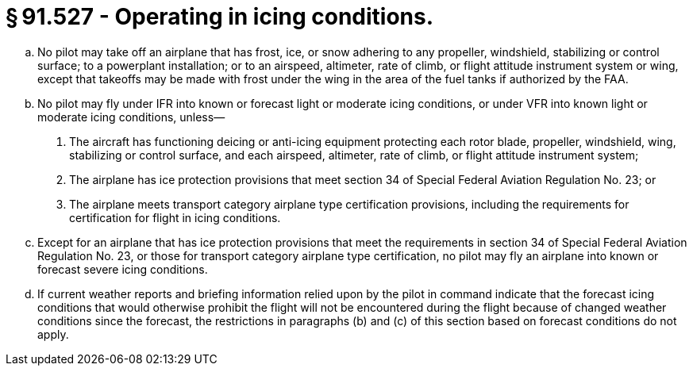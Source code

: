 # § 91.527 - Operating in icing conditions.

[loweralpha]
. No pilot may take off an airplane that has frost, ice, or snow adhering to any propeller, windshield, stabilizing or control surface; to a powerplant installation; or to an airspeed, altimeter, rate of climb, or flight attitude instrument system or wing, except that takeoffs may be made with frost under the wing in the area of the fuel tanks if authorized by the FAA.
. No pilot may fly under IFR into known or forecast light or moderate icing conditions, or under VFR into known light or moderate icing conditions, unless—
[arabic]
.. The aircraft has functioning deicing or anti-icing equipment protecting each rotor blade, propeller, windshield, wing, stabilizing or control surface, and each airspeed, altimeter, rate of climb, or flight attitude instrument system;
.. The airplane has ice protection provisions that meet section 34 of Special Federal Aviation Regulation No. 23; or
.. The airplane meets transport category airplane type certification provisions, including the requirements for certification for flight in icing conditions.
. Except for an airplane that has ice protection provisions that meet the requirements in section 34 of Special Federal Aviation Regulation No. 23, or those for transport category airplane type certification, no pilot may fly an airplane into known or forecast severe icing conditions.
. If current weather reports and briefing information relied upon by the pilot in command indicate that the forecast icing conditions that would otherwise prohibit the flight will not be encountered during the flight because of changed weather conditions since the forecast, the restrictions in paragraphs (b) and (c) of this section based on forecast conditions do not apply.

